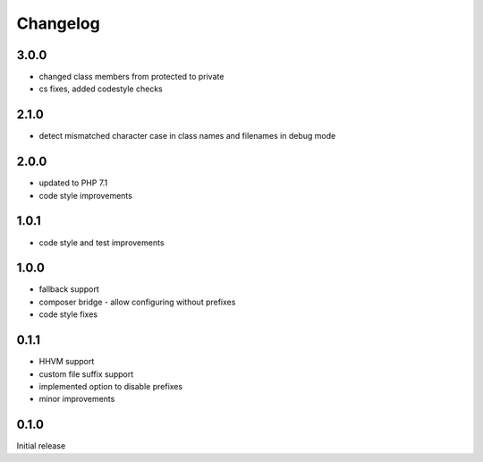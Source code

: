 Changelog
#########

3.0.0
*****

- changed class members from protected to private
- cs fixes, added codestyle checks


2.1.0
*****

- detect mismatched character case in class names and filenames in debug mode


2.0.0
*****

- updated to PHP 7.1
- code style improvements


1.0.1
*****

- code style and test improvements


1.0.0
*****

- fallback support
- composer bridge - allow configuring without prefixes
- code style fixes


0.1.1
*****

- HHVM support
- custom file suffix support
- implemented option to disable prefixes
- minor improvements


0.1.0
*****

Initial release
